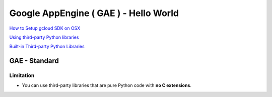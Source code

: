 Google AppEngine ( GAE ) - Hello World
======================================

`How to Setup gcloud SDK on OSX <https://github.com/Gatsby-Lee/DevOps/blob/master/setup-gcp-python.rst#download--install-sdk-gcloud>`_

`Using third-party Python libraries <https://cloud.google.com/appengine/docs/standard/python/tools/using-libraries-python-27>`_

`Built-in Third-party Python Libraries <https://cloud.google.com/appengine/docs/standard/python/tools/built-in-libraries-27>`_


GAE - Standard
--------------

Limitation
^^^^^^^^^^

* You can use third-party libraries that are pure Python code with **no C extensions**.
